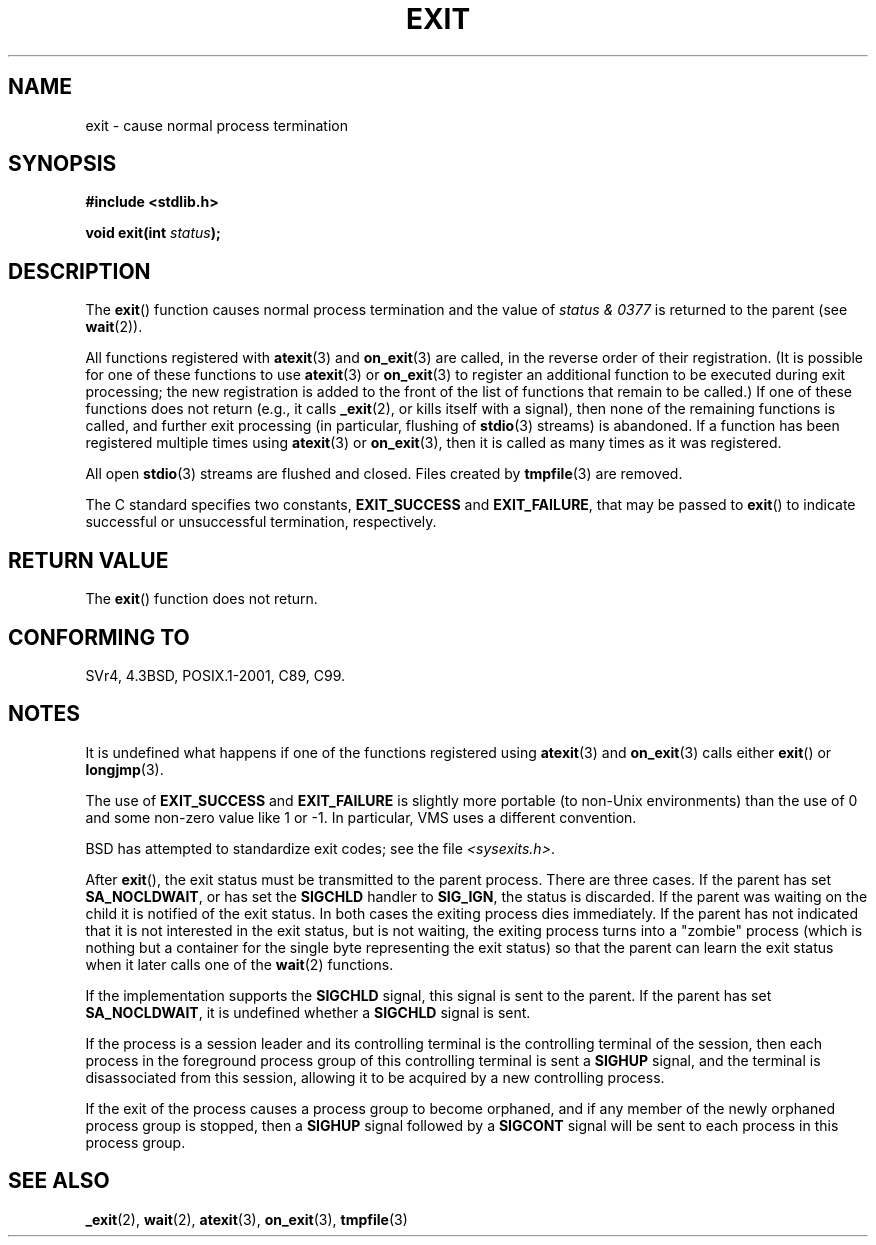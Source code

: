 .\" Copyright (C) 2001 Andries Brouwer <aeb@cwi.nl>.
.\"
.\" Permission is granted to make and distribute verbatim copies of this
.\" manual provided the copyright notice and this permission notice are
.\" preserved on all copies.
.\"
.\" Permission is granted to copy and distribute modified versions of this
.\" manual under the conditions for verbatim copying, provided that the
.\" entire resulting derived work is distributed under the terms of a
.\" permission notice identical to this one.
.\"
.\" Since the Linux kernel and libraries are constantly changing, this
.\" manual page may be incorrect or out-of-date.  The author(s) assume no
.\" responsibility for errors or omissions, or for damages resulting from
.\" the use of the information contained herein.  The author(s) may not
.\" have taken the same level of care in the production of this manual,
.\" which is licensed free of charge, as they might when working
.\" professionally.
.\"
.\" Formatted or processed versions of this manual, if unaccompanied by
.\" the source, must acknowledge the copyright and authors of this work.
.\"
.TH EXIT 3  2007-06-12 "Linux" "Linux Programmer's Manual"
.SH NAME
exit \- cause normal process termination
.SH SYNOPSIS
.nf
.B #include <stdlib.h>
.sp
.BI "void exit(int " status );
.fi
.SH DESCRIPTION
The
.BR exit ()
function causes normal process termination and the
value of \fIstatus & 0377\fP is returned to the parent
(see
.BR wait (2)).
.LP
All functions registered with
.BR atexit (3)
and
.BR on_exit (3)
are called, in the reverse order of their registration.
(It is possible for one of these functions to use
.BR atexit (3)
or
.BR on_exit (3)
to register an additional
function to be executed during exit processing;
the new registration is added to the front of the list of functions
that remain to be called.)
If one of these functions does not return
(e.g., it calls
.BR _exit (2),
or kills itself with a signal),
then none of the remaining functions is called,
and further exit processing (in particular, flushing of
.BR stdio (3)
streams) is abandoned.
If a function has been registered multiple times using
.BR atexit (3)
or
.BR on_exit (3),
then it is called as many times as it was registered.
.LP
All open
.BR stdio (3)
streams are flushed and closed.
Files created by
.BR tmpfile (3)
are removed.
.LP
The C standard specifies two constants,
\fBEXIT_SUCCESS\fP and \fBEXIT_FAILURE\fP,
that may be passed to
.BR exit ()
to indicate successful or unsuccessful
termination, respectively.
.SH "RETURN VALUE"
The
.BR exit ()
function does not return.
.SH "CONFORMING TO"
SVr4, 4.3BSD, POSIX.1-2001, C89, C99.
.SH NOTES
.LP
It is undefined what happens if one of the
functions registered using
.BR atexit (3)
and
.BR on_exit (3)
calls either
.BR exit ()
or
.BR longjmp (3).
.LP
The use of
.B EXIT_SUCCESS
and
.B EXIT_FAILURE
is slightly more portable
(to non-Unix environments) than the use of 0 and some non-zero value
like 1 or \-1.
In particular, VMS uses a different convention.
.LP
BSD has attempted to standardize exit codes; see the file
.IR <sysexits.h> .
.LP
After
.BR exit (),
the exit status must be transmitted to the
parent process.
There are three cases.
If the parent has set
.BR SA_NOCLDWAIT ,
or has set the
.B SIGCHLD
handler to
.BR SIG_IGN ,
the status is discarded.
If the parent was waiting on the child
it is notified of the exit status.
In both cases the exiting
process dies immediately.
If the parent has not indicated that
it is not interested in the exit status, but is not waiting,
the exiting process turns into a "zombie" process
(which is nothing but a container for the single byte representing
the exit status) so that the parent can learn the exit status when
it later calls one of the
.BR wait (2)
functions.
.LP
If the implementation supports the
.B SIGCHLD
signal, this signal
is sent to the parent.
If the parent has set
.BR SA_NOCLDWAIT ,
it is undefined whether a
.B SIGCHLD
signal is sent.
.LP
If the process is a session leader and its controlling terminal
is the controlling terminal of the session, then each process in
the foreground process group of this controlling terminal
is sent a
.B SIGHUP
signal, and the terminal is disassociated
from this session, allowing it to be acquired by a new controlling
process.
.LP
If the exit of the process causes a process group to become orphaned,
and if any member of the newly orphaned process group is stopped,
then a
.B SIGHUP
signal followed by a
.B SIGCONT
signal will be
sent to each process in this process group.
.SH "SEE ALSO"
.BR _exit (2),
.BR wait (2),
.BR atexit (3),
.BR on_exit (3),
.BR tmpfile (3)
